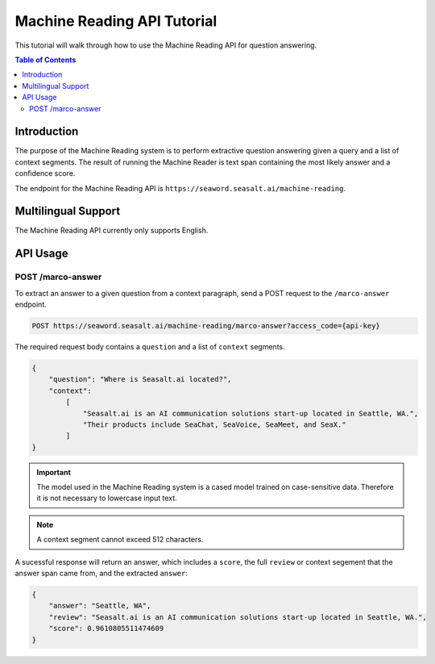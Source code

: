 .. _mr_tutorial:

==================================
Machine Reading API Tutorial
==================================

This tutorial will walk through how to use the Machine Reading API for question answering.

.. contents:: Table of Contents
    :local:
    :depth: 3

Introduction
============
The purpose of the Machine Reading system is to perform extractive question answering given a query and a list of context segments. The result of running the Machine Reader is text span containing the most likely answer and a confidence score.

The endpoint for the Machine Reading API is ``https://seaword.seasalt.ai/machine-reading``.

Multilingual Support
====================

The Machine Reading API currently only supports English.

API Usage
=========

POST /marco-answer
------------
To extract an answer to a given question from a context paragraph, send a POST request to the ``/marco-answer`` endpoint.

.. code-block:: bash

    POST https://seaword.seasalt.ai/machine-reading/marco-answer?access_code={api-key}

The required request body contains a ``question`` and a list of ``context`` segments.

.. code-block:: JSON

    {
        "question": "Where is Seasalt.ai located?",
        "context": 
            [
                "Seasalt.ai is an AI communication solutions start-up located in Seattle, WA.", 
                "Their products include SeaChat, SeaVoice, SeaMeet, and SeaX."
            ]
    }

.. IMPORTANT:: The model used in the Machine Reading system is a cased model trained on case-sensitive data. Therefore it is not necessary to lowercase input text.

.. NOTE:: A context segment cannot exceed 512 characters.

A sucessful response will return an answer, which includes a ``score``, the full ``review`` or context segement that the answer span came from, and the extracted ``answer``:

.. code-block:: JSON

    {
        "answer": "Seattle, WA",
        "review": "Seasalt.ai is an AI communication solutions start-up located in Seattle, WA.",
        "score": 0.9610805511474609
    }
